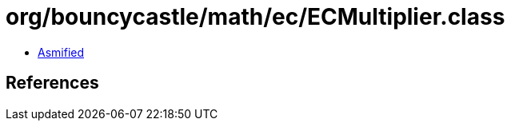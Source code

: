 = org/bouncycastle/math/ec/ECMultiplier.class

 - link:ECMultiplier-asmified.java[Asmified]

== References


